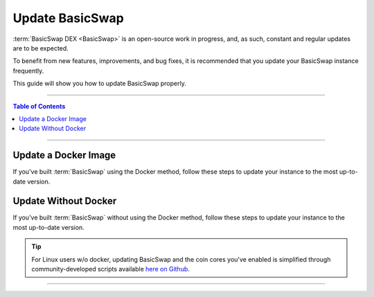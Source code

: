 ================
Update BasicSwap
================

.. title::
   BasicSwap DEX Update Guide
   
.. meta::
   :description lang=en: Learn how to update your BasicSwap instance.
   :keywords lang=en: Particl, DEX, Trading, Exchange, Buy Crypto, Sell Crypto, Installation, Quickstart, Blockchain, Privacy, E-Commerce, multi-vendor marketplace, online marketplace

:term:`BasicSwap DEX <BasicSwap>` is an open-source work in progress, and, as such, constant and regular updates are to be expected.

To benefit from new features, improvements, and bug fixes, it is recommended that you update your BasicSwap instance frequently.

This guide will show you how to update BasicSwap properly.

----

.. contents:: Table of Contents
   :local:
   :backlinks: none
   :depth: 2

----

Update a Docker Image
=====================

If you've built :term:`BasicSwap` using the Docker method, follow these steps to update your instance to the most up-to-date version.

.. tabs::

     .. group-tab:: Update BasicSwap

       Update BasicSwap to the most up-to-date version. 

        .. rst-class:: bignums

             #. Navigate to your BasicSwap's docker folder (where BasicSwap is installed).

                .. code-block:: bash

                   cd basicswap/docker

             #. Make sure BasicSwap is stopped.

                .. code-block:: bash

                   docker-compose stop

	     #. Make sure you're on the correct repository (has recently been changed).

                .. code-block:: bash

                   git remote set-url origin https://github.com/basicswap/basicswap

             #. Pull the latest BasicSwap updates from Github.

                .. code-block:: bash

                   git pull
                   
             #. If you haven’t set your COINDATA_PATH variable permanently in your :guilabel:`.env` file, you’ll need to export the variable first. 
             
                .. code-block:: bash

                   export COINDATA_PATH=/var/data/coinswaps

             #. Apply the updates you've pulled from Github to your docker image.

                .. code-block:: bash

                   docker-compose build --no-cache

             #. Launch BasicSwap

                .. code-block:: bash

                   docker-compose up

       .. attention::

          If updating from versions below 0.21, you may need to add :guilabel:`wallet=wallet.dat` to the core config.


     .. group-tab:: Update Coin Core Versions

       Update the core version of one or more coins you've enabled on BasicSwap. You need to first update BasicSwap before you can update coin cores.

        .. rst-class:: bignums

             #. Make sure your BasicSwap instance if up-to-date with the latest updates.

             #. Navigate to your BasicSwap docker folder (where your BasicSwap docker image is located).

                .. code-block:: bash

                   cd basicswap/docker

             #. Make sure BasicSwap is stopped.

                .. code-block:: bash

                   docker-compose stop
              
             #. If you haven’t set your COINDATA_PATH variable permanently in your :guilabel:`.env` file, you’ll need to export the variable first. 
             
                .. code-block:: bash

                   export COINDATA_PATH=/var/data/coinswaps

             #. Apply coin core updates to your docker image. Make sure to write what coin core(s) you want to update using the :guilabel:`--withcoins` argument.

                .. code-block:: bash

                   docker-compose run --rm swapclient \ 
                      basicswap-prepare --datadir=/coindata --preparebinonly --withcoins=monero,bitcoin

       .. attention::

          If updating from versions below 0.21, you may need to add :guilabel:`wallet=wallet.dat` to the core config.

Update Without Docker
=====================

If you've built :term:`BasicSwap` without using the Docker method, follow these steps to update your instance to the most up-to-date version.

.. tip::

	 For Linux users w/o docker, updating BasicSwap and the coin cores you've enabled is simplified through community-developed scripts available `here on Github <https://github.com/nahuhh/basicswap-bash>`_.

.. tabs::

     .. group-tab:: Update BasicSwap

       Update BasicSwap to the most up-to-date version. 

        .. rst-class:: bignums

             #. Properly shutdown BasicSwap.

             #. Prepare your BasicSwap to receive updates by executing these two commands **one by one**.

                .. code-block:: bash

                   export SWAP_DATADIR=$HOME/coinswaps
                   . $SWAP_DATADIR/venv/bin/activate && python3 -V

             #. Navigate to your BasicSwap folder and clear build cache.

                .. code-block:: bash

                   cd $SWAP_DATADIR/basicswap
                   rm -rf $SWAP_DATADIR/basicswap/build

	     #. Make sure you're on the correct repository (has recently been changed).

                .. code-block:: bash

                   git remote set-url origin https://github.com/basicswap/basicswap

             #. Pull the latest BasicSwap updates from Github.

                .. code-block:: bash

                   git pull

             #. Apply the updates to your BasicSwap instance

                .. code-block:: bash

                   pip3 install --require-hashes -r requirements.txt
                   pip3 install .

       .. attention::

          If updating from versions below 0.21, you may need to add :guilabel:`wallet=wallet.dat` to the core config.

     .. group-tab:: Update Coin Core Versions

       Update the core version of the coins you've enabled on BasicSwap. Note that you need to first update BasicSwap before you can update individual coin cores.

        .. rst-class:: bignums

             #. Properly shutdown BasicSwap.
             
             #. Make sure your BasicSwap instance is up-to-date with the latest updates.

             #. Apply coin core updates to your BasicSwap instance. Make sure to input what coin core(s) you want to update using the :guilabel:`--withcoins` argument.

                .. code-block:: bash

                   basicswap-prepare --datadir=$SWAP_DATADIR -preparebinonly --withcoins=monero,bitcoin

       .. attention::

          If updating from versions below 0.21, you may need to add :guilabel:`wallet=wallet.dat` to the core config.

----

.. seealso::

 - BasicSwap Explained - :doc:`BasicSwap Explained <../basicswap-dex/basicswap_explained>`
 - BasicSwap Guides - :doc:`Install BasicSwap <../basicswap-guides/basicswapguides_installation>`
 - BasicSwap Guides - :doc:`Make an Offer <../basicswap-guides/basicswapguides_make>`
 - BasicSwap Guides - :doc:`Take an Offer <../basicswap-guides/basicswapguides_take>`
